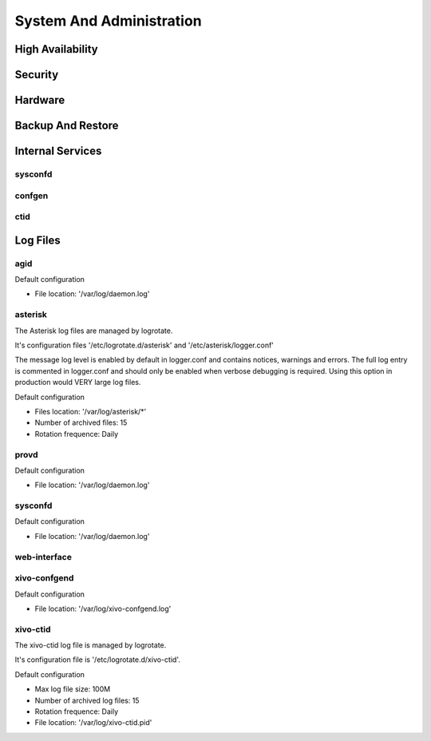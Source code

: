 .. _system_admin:


*************************
System And Administration
*************************


High Availability
=================

Security
========

Hardware
========

Backup And Restore
==================

Internal Services
=================

sysconfd
--------

confgen
-------

ctid
----

Log Files
========= 

agid
----
Default configuration

* File location: '/var/log/daemon.log'

asterisk
--------
The Asterisk log files are managed by logrotate.

It's configuration files '/etc/logrotate.d/asterisk' and '/etc/asterisk/logger.conf'

The message log level is enabled by default in logger.conf and contains notices, warnings and errors.
The full log entry is commented in logger.conf and should only be enabled when verbose debugging is required. Using this option in production would VERY large log files.

Default configuration

* Files location: '/var/log/asterisk/\*'
* Number of archived files: 15
* Rotation frequence: Daily

provd
-----
Default configuration

* File location: '/var/log/daemon.log'

sysconfd
--------
Default configuration

* File location: '/var/log/daemon.log'

web-interface
-------------

xivo-confgend
-------------
Default configuration

* File location: '/var/log/xivo-confgend.log'

xivo-ctid
---------
The xivo-ctid log file is managed by logrotate.

It's configuration file is '/etc/logrotate.d/xivo-ctid'.

Default configuration

* Max log file size: 100M
* Number of archived log files: 15
* Rotation frequence: Daily
* File location: '/var/log/xivo-ctid.pid'

